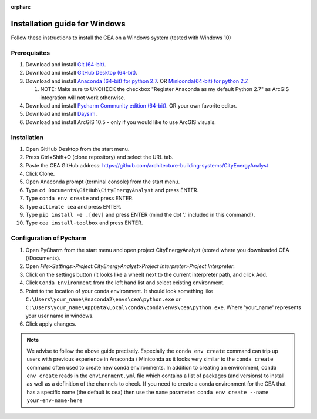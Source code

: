 :orphan:

Installation guide for Windows
==============================

Follow these instructions to install the CEA on a Windows system (tested with Windows 10)

Prerequisites
~~~~~~~~~~~~~

#. Download and install `Git (64-bit) <https://git-scm.com/download/win>`__.
#. Download and install `GitHub Desktop (64-bit) <https://desktop.github.com/>`__.
#. Download and install `Anaconda (64-bit) for python 2.7 <https://www.anaconda.com/download/>`__.
   OR `Miniconda(64-bit) for python 2.7 <https://conda.io/miniconda.html>`__.

   #. NOTE: Make sure to UNCHECK the checkbox "Register Anaconda as my default Python 2.7" as ArcGIS integration
      will not work otherwise.

#. Download and install `Pycharm Community edition (64-bit) <https://www.jetbrains.com/pycharm/download/#section=windows>`__.
   OR your own favorite editor.
#. Download and install `Daysim <https://daysim.ning.com/page/download>`__.
#. Download and install  ArcGIS 10.5 - only if you would like to use ArcGIS visuals.

Installation
~~~~~~~~~~~~

#. Open GitHub Desktop from the start menu.
#. Press Ctrl+Shift+O (clone repository) and select the URL tab.
#. Paste the CEA GitHub address: https://github.com/architecture-building-systems/CityEnergyAnalyst
#. Click Clone.
#. Open Anaconda prompt (terminal console) from the start menu.
#. Type ``cd Documents\GitHub\CityEnergyAnalyst`` and press ENTER.
#. Type ``conda env create`` and press ENTER.
#. Type ``activate cea`` and press ENTER.
#. Type ``pip install -e .[dev]`` and press ENTER (mind the dot '.' included in this command!).
#. Type ``cea install-toolbox`` and press ENTER.

Configuration of Pycharm
~~~~~~~~~~~~~~~~~~~~~~~~

#. Open PyCharm from the start menu and open project CityEnergyAnalyst (stored where you downloaded CEA (/Documents).
#. Open *File>Settings>Project:CityEnergyAnalyst>Project Interpreter>Project Interpreter*.
#. Click on the settings button (it looks like a wheel) next to the current interpreter path, and click Add.
#. Click ``Conda Environment`` from the left hand list and select existing environment.
#. Point to the location of your conda environment. It should look something like
   ``C:\Users\your_name\Anaconda2\envs\cea\python.exe`` or
   ``C:\Users\your_name\AppData\Local\conda\conda\envs\cea\python.exe``.
   Where 'your_name' represents your user name in windows.
#. Click apply changes.

.. note:: We advise to follow the above guide precisely. Especially the ``conda env create`` command can trip up users
    with previous experience in Anaconda / Miniconda as it looks very similar to the ``conda create`` command often
    used to create new conda environments.
    In addition to creating an environment, ``conda env create`` reads in the ``environment.yml`` file which contains a
    list of packages (and versions) to install as well as a definition of the channels to check. If you
    need to create a conda environment for the CEA that has a specific name (the default is ``cea``) then use the
    ``name`` parameter: ``conda env create --name your-env-name-here``
